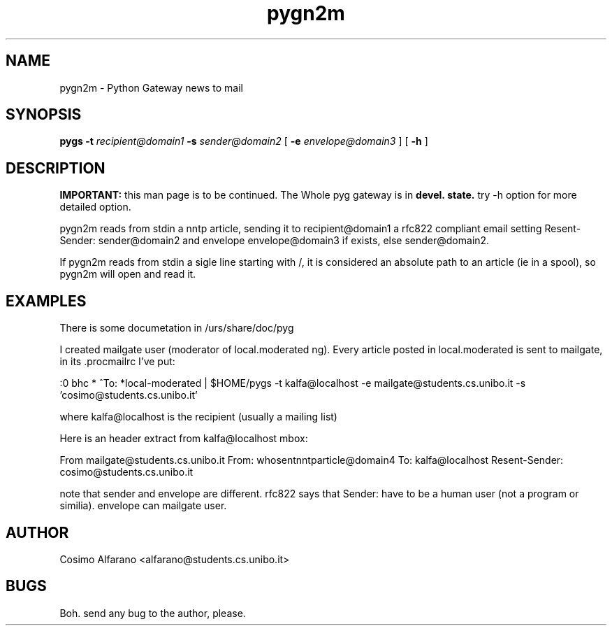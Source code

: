 .\" wing requests are required for all man pages.
.TH pygn2m 1 "Sun Sep  12 22:40:00 CEST 2000" "" "Python Gateway news to mail"
.SH NAME
pygn2m - Python Gateway news to mail
.SH SYNOPSIS
.B pygs
.BR -t 
.IR recipient@domain1
.BR -s
.IR sender@domain2
[
.BR -e
.IR envelope@domain3
]
[
.BR -h
]

.SH DESCRIPTION
.B IMPORTANT:
this man page is to be continued. The Whole pyg gateway is in
.B devel.\ state.
try -h option for more detailed option.

pygn2m reads from stdin a nntp article, sending it to recipient@domain1
a rfc822 compliant email setting Resent-Sender: sender@domain2
and envelope envelope@domain3 if exists, else sender@domain2.

If pygn2m reads from stdin a sigle line starting with /, it is
considered an absolute path to an article (ie in a spool),
so pygn2m will open and read it.

\" The following requests should be uncommented and
.\" used where appropriate.  This next request is
.\" for sections 2 and 3 function return values only.
.\" .Sh RETURN VALUES
.\" This next request is for sections 1, 6, 7 & 8 only
.\" .Sh ENVIRONMENT
.\" .Sh FILES
.SH EXAMPLES
There is some documetation in /urs/share/doc/pyg

I created mailgate user (moderator of local.moderated ng).
Every article posted in local.moderated is sent to mailgate, 
in its .procmailrc I've put:

:0 bhc
* ^To: *local-moderated
| $HOME/pygs -t kalfa@localhost -e mailgate@students.cs.unibo.it -s 'cosimo@students.cs.unibo.it'


where kalfa@localhost is the recipient (usually a mailing list)

Here is an header extract from kalfa@localhost mbox:

From mailgate@students.cs.unibo.it
From: whosentnntparticle@domain4
To: kalfa@localhost
Resent-Sender: cosimo@students.cs.unibo.it

note that sender and envelope are different. rfc822 says that Sender: have to be a human user (not a program or similia). envelope can mailgate user.


.\" This next request is for sections 1, 6, 7 & 8 only
.\"     (command return values (to shell) and
.\"       fprintf/stderr type diagnostics)
.\" .Sh DIAGNOSTICS
.\" The next request is for sections 2 and 3 error
.\" and signal handling only.
.\" .Sh ERRORS
.\" .Sh SEE ALSO
.\" .Sh STANDARDS
.\" .Sh HISTORY
.SH AUTHOR
Cosimo Alfarano <alfarano@students.cs.unibo.it>

.SH BUGS
Boh. send any bug to the author, please.

